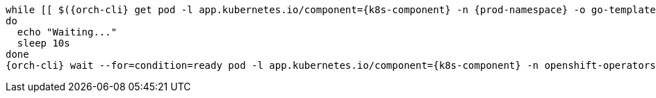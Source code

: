 [subs="+quotes,+attributes"]
----
while [[ $({orch-cli} get pod -l app.kubernetes.io/component={k8s-component} -n {prod-namespace} -o go-template='{{len .items}}') == 0 ]]
do
  echo "Waiting..."
  sleep 10s
done
{orch-cli} wait --for=condition=ready pod -l app.kubernetes.io/component={k8s-component} -n openshift-operators --timeout=120s
----
